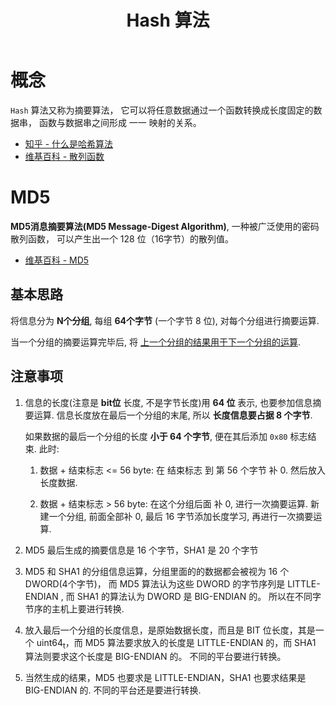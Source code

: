 #+TITLE:      Hash 算法

* 目录                                                    :TOC_4_gh:noexport:
- [[#概念][概念]]
- [[#md5][MD5]]
  - [[#基本思路][基本思路]]
  - [[#注意事项][注意事项]]

* 概念
  ~Hash~ 算法又称为摘要算法， 它可以将任意数据通过一个函数转换成长度固定的数据串，
  函数与数据串之间形成 一一 映射的关系。

  + [[https://www.zhihu.com/question/20820286/answer/333248794][知乎 - 什么是哈希算法]]
  + [[https://zh.wikipedia.org/wiki/%E6%95%A3%E5%88%97%E5%87%BD%E6%95%B8][维基百科 - 散列函数]]

* MD5
  *MD5消息摘要算法(MD5 Message-Digest Algorithm)*, 一种被广泛使用的密码散列函数，
  可以产生出一个 128 位（16字节）的散列值。
  
  + [[https://zh.wikipedia.org/wiki/MD5][维基百科 - MD5]]

** 基本思路
   将信息分为 *N个分组*, 每组 *64个字节* (一个字节 8 位), 对每个分组进行摘要运算.

   当一个分组的摘要运算完毕后, 将 _上一个分组的结果用于下一个分组的运算_.

** 注意事项
   1. 信息的长度(注意是 *bit位* 长度, 不是字节长度)用 *64 位* 表示, 也要参加信息摘要运算.
      信息长度放在最后一个分组的末尾, 所以 *长度信息要占据 8 个字节*.

      如果数据的最后一个分组的长度 *小于 64 个字节*, 便在其后添加 ~0x80~ 标志结束.
      此时:
      1. 数据 + 结束标志 <= 56 byte:
         在 结束标志 到 第 56 个字节 补 0. 然后放入长度数据.

      2. 数据 + 结束标志 > 56 byte:
         在这个分组后面 补 0, 进行一次摘要运算.
         新建一个分组, 前面全部补 0, 最后 16 字节添加长度学习, 再进行一次摘要运算.

   2. MD5 最后生成的摘要信息是 16 个字节，SHA1 是 20 个字节

   3. MD5 和 SHA1 的分组信息运算，分组里面的的数据都会被视为 16 个 DWORD(4个字节)，
      而 MD5 算法认为这些 DWORD 的字节序列是 LITTLE-ENDIAN , 而 SHA1 的算法认为 DWORD 是 BIG-ENDIAN 的。
      所以在不同字节序的主机上要进行转换.

   4. 放入最后一个分组的长度信息，是原始数据长度，而且是 BIT 位长度，其是一个 uint64_t，而
      MD5 算法要求放入的长度是 LITTLE-ENDIAN 的，而 SHA1 算法则要求这个长度是 BIG-ENDIAN 的。
      不同的平台要进行转换。

   5. 当然生成的结果，MD5 也要求是 LITTLE-ENDIAN，SHA1 也要求结果是 BIG-ENDIAN 的.
      不同的平台还是要进行转换.


